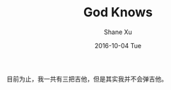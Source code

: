 #+TITLE:       God Knows
#+AUTHOR:      Shane Xu
#+EMAIL:       xusheng0711@gmail.com
#+DATE:        2016-10-04 Tue
#+URI:         /blog/%y/%m/%d/god-knows
#+KEYWORDS:    music, 团长, 凉宫春日
#+TAGS:        music
#+LANGUAGE:    en
#+OPTIONS:     H:3 num:nil toc:nil \n:nil ::t |:t ^:nil -:nil f:t *:t <:t
#+DESCRIPTION: <TODO: insert your description here>

目前为止，我一共有三把吉他，但是其实我并不会弹吉他。
